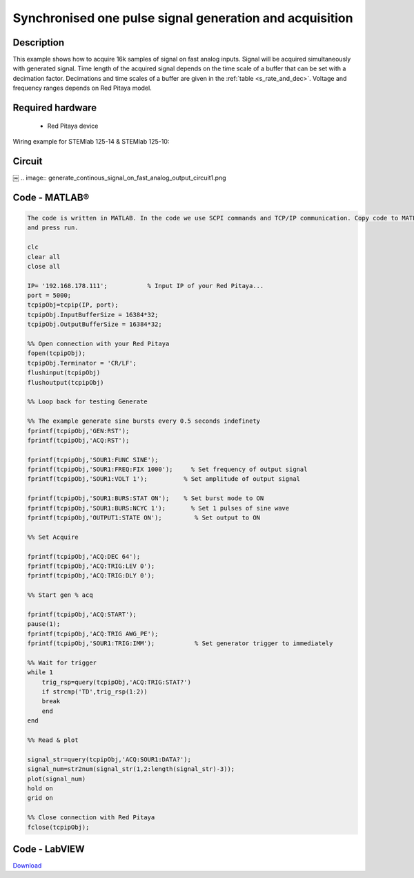 Synchronised one pulse signal generation and acquisition
########################################################


.. http://blog.redpitaya.com/examples-new/synchronized-one-pulse-generating-and-acquiring/


Description
***********

This example shows how to acquire 16k samples of signal on fast analog inputs. Signal will be acquired simultaneously 
with generated signal. Time length of the acquired signal depends on the time scale of a buffer that can be set with a
decimation factor. Decimations and time scales of a buffer are given in the :ref:`table <s_rate_and_dec>`. Voltage and frequency ranges depends on Red Pitaya model. 


Required hardware
*****************

    - Red Pitaya device

Wiring example for STEMlab 125-14 & STEMlab 125-10:   
 
.. image:: generate_continous_signal_on_fast_analog_output.png

Circuit
*******
￼
.. image:: generate_continous_signal_on_fast_analog_output_circuit1.png

Code - MATLAB®
**************

.. code-block:: matlab

    The code is written in MATLAB. In the code we use SCPI commands and TCP/IP communication. Copy code to MATLAB editor
    and press run.

    clc
    clear all
    close all

    IP= '192.168.178.111';           % Input IP of your Red Pitaya...
    port = 5000;
    tcpipObj=tcpip(IP, port);
    tcpipObj.InputBufferSize = 16384*32;
    tcpipObj.OutputBufferSize = 16384*32;

    %% Open connection with your Red Pitaya
    fopen(tcpipObj);
    tcpipObj.Terminator = 'CR/LF';
    flushinput(tcpipObj)
    flushoutput(tcpipObj)

    %% Loop back for testing Generate 

    %% The example generate sine bursts every 0.5 seconds indefinety
    fprintf(tcpipObj,'GEN:RST');
    fprintf(tcpipObj,'ACQ:RST');

    fprintf(tcpipObj,'SOUR1:FUNC SINE');                                                 
    fprintf(tcpipObj,'SOUR1:FREQ:FIX 1000');     % Set frequency of output signal
    fprintf(tcpipObj,'SOUR1:VOLT 1');          % Set amplitude of output signal

    fprintf(tcpipObj,'SOUR1:BURS:STAT ON');    % Set burst mode to ON
    fprintf(tcpipObj,'SOUR1:BURS:NCYC 1');       % Set 1 pulses of sine wave
    fprintf(tcpipObj,'OUTPUT1:STATE ON');         % Set output to ON

    %% Set Acquire

    fprintf(tcpipObj,'ACQ:DEC 64');
    fprintf(tcpipObj,'ACQ:TRIG:LEV 0');
    fprintf(tcpipObj,'ACQ:TRIG:DLY 0');

    %% Start gen % acq

    fprintf(tcpipObj,'ACQ:START');
    pause(1);
    fprintf(tcpipObj,'ACQ:TRIG AWG_PE');
    fprintf(tcpipObj,'SOUR1:TRIG:IMM');           % Set generator trigger to immediately

    %% Wait for trigger
    while 1
        trig_rsp=query(tcpipObj,'ACQ:TRIG:STAT?')
        if strcmp('TD',trig_rsp(1:2))
        break
        end
    end

    %% Read & plot

    signal_str=query(tcpipObj,'ACQ:SOUR1:DATA?');
    signal_num=str2num(signal_str(1,2:length(signal_str)-3));
    plot(signal_num)
    hold on
    grid on

    %% Close connection with Red Pitaya
    fclose(tcpipObj);


Code - LabVIEW
**************

.. image:: Synchronised-one-pulse-signal-generation-and-acquisition_LV.png

`Download <https://downloads.redpitaya.com/downloads/Clients/labview/Synchronised%20one%20pulse%20signal%20generation%20and%20acquisition.vi>`_
